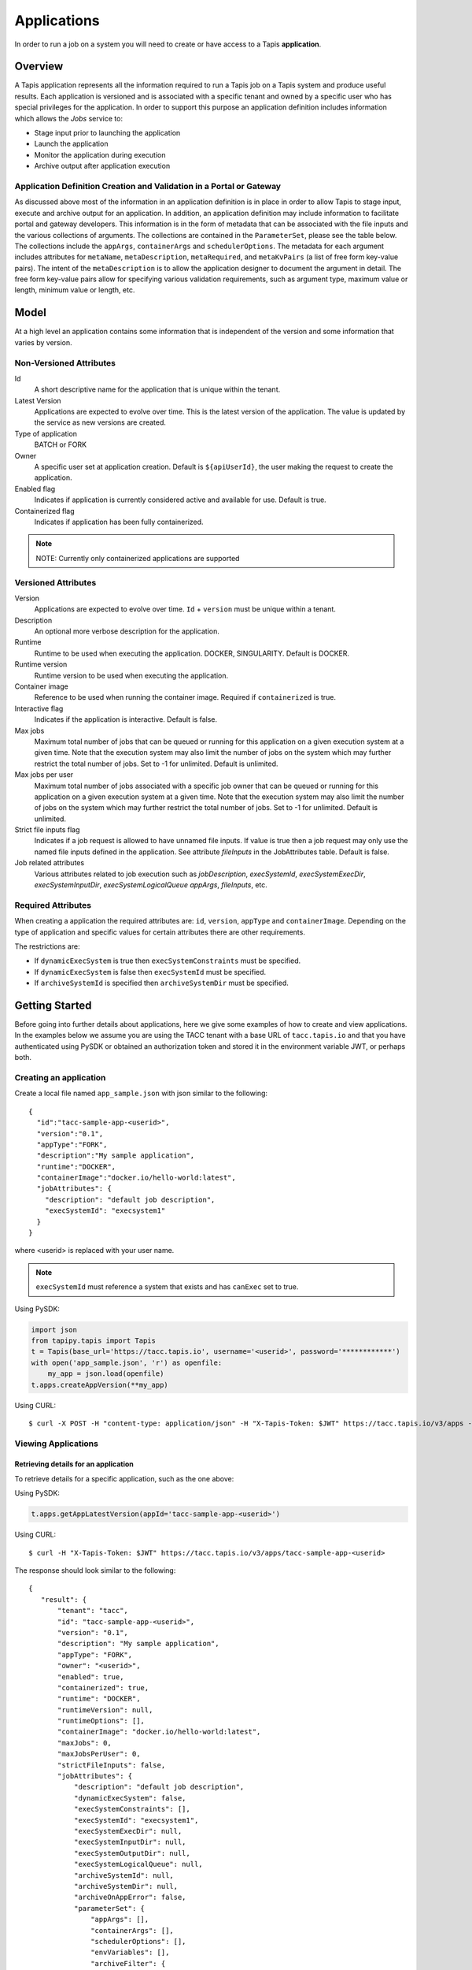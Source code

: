 .. _apps:

=======================================
Applications
=======================================

In order to run a job on a system you will need to create or have access to a Tapis **application**.

-----------------
Overview
-----------------
A Tapis application represents all the information required to run a Tapis job on a Tapis system and produce useful
results. Each application is versioned and is associated with a specific tenant and owned by a specific user who has
special privileges for the application. In order to support this purpose an application definition includes information
which allows the *Jobs* service to:

* Stage input prior to launching the application
* Launch the application
* Monitor the application during execution
* Archive output after application execution

..
    Dynamic Execution System Selection
    ~~~~~~~~~~~~~~~~~~~~~~~~~~~~~~~~~~
    Tapis supports dynamic selection of an execution system at runtime. Each Tapis system has certain capabilities inherent
    in the definition of the system, such as the batch scheduler type, supported container runtimes, certain information
    about the HPC queues, etc. Additional job related capabilities may also be included in a system definition. A job
    request or an application may specify a list of constraints based on these capabilities. These are used for determining
    eligible systems at job execution time.

Application Definition Creation and Validation in a Portal or Gateway
~~~~~~~~~~~~~~~~~~~~~~~~~~~~~~~~~~~~~~~~~~~~~~~~~~~~~~~~~~~~~~~~~~~~~
As discussed above most of the information in an application definition is in place in order to allow Tapis to stage
input, execute and archive output for an application. In addition, an application definition may include information to
facilitate portal and gateway developers. This information is in the form of metadata that can be associated with the
file inputs and the various collections of arguments. The collections are contained in the ``ParameterSet``, please see
the table below. The collections include the ``appArgs``, ``containerArgs`` and ``schedulerOptions``. The metadata for
each argument includes attributes for ``metaName``, ``metaDescription``, ``metaRequired``, and ``metaKvPairs`` (a list
of free form key-value pairs). The intent of the ``metaDescription`` is to allow the application designer to document
the argument in detail. The free form key-value pairs allow for specifying various validation requirements, such as
argument type, maximum value or length, minimum value or length, etc.

-----------------
Model
-----------------
At a high level an application contains some information that is independent of the version and some information that
varies by version.

Non-Versioned Attributes
~~~~~~~~~~~~~~~~~~~~~~~~

Id
  A short descriptive name for the application that is unique within the tenant.
Latest Version
  Applications are expected to evolve over time. This is the latest version of the application. The value is
  updated by the service as new versions are created.
Type of application
  BATCH or FORK
Owner
  A specific user set at application creation. Default is ``${apiUserId}``, the user making the request to
  create the application.
Enabled flag
  Indicates if application is currently considered active and available for use. Default is true.
Containerized flag
  Indicates if application has been fully containerized.
.. note::
  NOTE: Currently only containerized applications are supported

Versioned Attributes
~~~~~~~~~~~~~~~~~~~~

Version
  Applications are expected to evolve over time. ``Id`` + ``version`` must be unique within a tenant.
Description
  An optional more verbose description for the application.
Runtime
  Runtime to be used when executing the application. DOCKER, SINGULARITY. Default is DOCKER.
Runtime version
  Runtime version to be used when executing the application.
Container image
  Reference to be used when running the container image. Required if ``containerized`` is true.
Interactive flag
  Indicates if the application is interactive. Default is false.
Max jobs
  Maximum total number of jobs that can be queued or running for this application on a given execution system at
  a given time. Note that the execution system may also limit the number of jobs on the system which may further
  restrict the total number of jobs. Set to -1 for unlimited. Default is unlimited.
Max jobs per user
  Maximum total number of jobs associated with a specific job owner that can be queued or running for this application
  on a given execution system at a given time. Note that the execution system may also limit the number of jobs on the
  system which may further restrict the total number of jobs. Set to -1 for unlimited. Default is unlimited.
Strict file inputs flag
  Indicates if a job request is allowed to have unnamed file inputs. If value is true then a job request may only use
  the named file inputs defined in the application. See attribute *fileInputs* in the JobAttributes table.
  Default is false.
Job related attributes
  Various attributes related to job execution such as *jobDescription*, *execSystemId*, *execSystemExecDir*,
  *execSystemInputDir*, *execSystemLogicalQueue* *appArgs*, *fileInputs*, etc.

Required Attributes
~~~~~~~~~~~~~~~~~~~

When creating a application the required attributes are: ``id``, ``version``, ``appType`` and ``containerImage``.
Depending on the type of application and specific values for certain attributes there are other requirements.

The restrictions are:

* If ``dynamicExecSystem`` is true then ``execSystemConstraints`` must be specified.
* If ``dynamicExecSystem`` is false then ``execSystemId`` must be specified.
* If ``archiveSystemId`` is specified then ``archiveSystemDir`` must be specified.

--------------------------------
Getting Started
--------------------------------

Before going into further details about applications, here we give some examples of how to create and view applications.
In the examples below we assume you are using the TACC tenant with a base URL of ``tacc.tapis.io`` and that you have
authenticated using PySDK or obtained an authorization token and stored it in the environment variable JWT,
or perhaps both.

Creating an application
~~~~~~~~~~~~~~~~~~~~~~~

Create a local file named ``app_sample.json`` with json similar to the following::

  {
    "id":"tacc-sample-app-<userid>",
    "version":"0.1",
    "appType":"FORK",
    "description":"My sample application",
    "runtime":"DOCKER",
    "containerImage":"docker.io/hello-world:latest",
    "jobAttributes": {
      "description": "default job description",
      "execSystemId": "execsystem1"
    }
  }

where <userid> is replaced with your user name.

.. note::
  ``execSystemId`` must reference a system that exists and has ``canExec`` set to true.

Using PySDK:

.. code-block:: python

 import json
 from tapipy.tapis import Tapis
 t = Tapis(base_url='https://tacc.tapis.io', username='<userid>', password='************')
 with open('app_sample.json', 'r') as openfile:
     my_app = json.load(openfile)
 t.apps.createAppVersion(**my_app)

Using CURL::

   $ curl -X POST -H "content-type: application/json" -H "X-Tapis-Token: $JWT" https://tacc.tapis.io/v3/apps -d @app_sample.json

Viewing Applications
~~~~~~~~~~~~~~~~~~~~

Retrieving details for an application
^^^^^^^^^^^^^^^^^^^^^^^^^^^^^^^^^^^^^

To retrieve details for a specific application, such as the one above:

Using PySDK:

.. code-block:: python

 t.apps.getAppLatestVersion(appId='tacc-sample-app-<userid>')

Using CURL::

 $ curl -H "X-Tapis-Token: $JWT" https://tacc.tapis.io/v3/apps/tacc-sample-app-<userid>

The response should look similar to the following::

 {
    "result": {
        "tenant": "tacc",
        "id": "tacc-sample-app-<userid>",
        "version": "0.1",
        "description": "My sample application",
        "appType": "FORK",
        "owner": "<userid>",
        "enabled": true,
        "containerized": true,
        "runtime": "DOCKER",
        "runtimeVersion": null,
        "runtimeOptions": [],
        "containerImage": "docker.io/hello-world:latest",
        "maxJobs": 0,
        "maxJobsPerUser": 0,
        "strictFileInputs": false,
        "jobAttributes": {
            "description": "default job description",
            "dynamicExecSystem": false,
            "execSystemConstraints": [],
            "execSystemId": "execsystem1",
            "execSystemExecDir": null,
            "execSystemInputDir": null,
            "execSystemOutputDir": null,
            "execSystemLogicalQueue": null,
            "archiveSystemId": null,
            "archiveSystemDir": null,
            "archiveOnAppError": false,
            "parameterSet": {
                "appArgs": [],
                "containerArgs": [],
                "schedulerOptions": [],
                "envVariables": [],
                "archiveFilter": {
                    "includes": [],
                    "excludes": [],
                    "includeLaunchFiles": true
                }
            },
            "fileInputDefinitions": [],
            "nodeCount": 1,
            "coresPerNode": 1,
            "memoryMB": 100,
            "maxMinutes": 10,
            "subscriptions": [],
            "tags": []
        },
        "tags": [],
        "notes": {},
        "uuid": "40a60a11-41fe-45ea-8674-d2cfe04992f6",
        "deleted": false,
        "created": "2021-04-22T21:30:10.590999Z",
        "updated": "2021-04-22T21:30:10.590999Z"
    },
    "status": "success",
    "message": "TAPIS_FOUND App found: tacc-sample-app-<userid>",
    "version": "0.0.1-SNAPSHOT",
    "metadata": null
 }

Retrieving details for all applications
^^^^^^^^^^^^^^^^^^^^^^^^^^^^^^^^^^^^^^^

To see the current list of applications that you are authorized to view:

.. comment
.. comment (NOTE: See the section below on searching and filtering to find out how to control the amount of information returned)

Using PySDK:

.. code-block:: python

 t.apps.getApps()

Using CURL::

 $ curl -H "X-Tapis-Token: $JWT" https://tacc.tapis.io/v3/apps?select=allAttributes

The response should contain a list of items similar to the single listing shown above.

-----------------------------------
Minimal Definition and Restrictions
-----------------------------------
When creating an application the required attributes are: *id*, *version*, *appType* and *containerImage*.
Depending on the type of application and specific values for certain attributes there are other requirements.
The restrictions are:

* If *dynamicExecSystem* is true then *execSystemConstraints* is required.
* If *dynamicExecSystem* is false then *execSystemId* is required.
* If *archiveSystemId* is specified then *archiveSystemDir* is required.
* If *appType* is FORK then the following attributes may not be specified: *maxJobs*, *maxJobsPerUser*, *nodeCount*,
  *coresPerNode*, *memoryMB*, *maxMinutes*.

------------------
Version
------------------
Versioning scheme is at the discretion of the application author. The combination of ``tenant+id+version`` uniquely
identifies an application in the Tapis environment. It is recommended that a two or three level form of
semantic versioning be used. The fully qualified application reference within a tenant is constructed by appending
a hyphen to the name followed by the version string. For example, the first two versions of an application might
be myapp-0.0.1 and myapp-0.0.2. If a version is not specified when retrieving an application then by default the most
recently created version of the application will be returned.

-------------------------
Containerized Application
-------------------------
An application that has been containerized is one that can be executed using a single container image. When the flag
*containerized* is set to true then the attribute *containerImage* must be specified. Tapis will use the appropriate
container runtime command and provide support for making the input and output directories available to the container
when running the container image.

.. note::
  NOTE: Currently only containerized applications are supported

------------------------------
Directory Semantics and Macros
------------------------------
At job submission time the Jobs service supports the use of macros based on template variables. These variables may be
referenced when specifying directories in an application definition. For a full list of supported variables please see
the Jobs Service. Here are some examples of variables that may be used when specifying directories for an application:

* *jobId* - The Id of the job determined at job submission.
* *jobOwner* - The owner of the job determined at job submission.
* *jobWorkingDir* - Default parent directory from which a job is run. This will be relative to the effective root
  directory *rootDir* on the execution system. *rootDir* and *jobWorkingDir* are attributes of the execution system.
* *HOST_EVAL($<ENV_VARIABLE>)* - The value of the environment variable *ENV_VARIABLE* when evaluated on the execution
  system host when logging in under the job's effective user ID. This is a dynamic value determined at job submission
  time. The function *HOST_EVAL()* extracts specific environment variable values for use during job setup. In
  particular, the TACC specific values of *$HOME*, *$WORK*, *$SCRATCH* and *$FLASH* can be referenced. The specified
  environment variable name is used **as-is**. It is **not** subject to macro substitution. However, the function call
  can have a path string appended to it, such as in *HOST_EVAL($SCRATCH)/tmp/${jobId}*, and macro substitution will be
  applied to the path string.

-----------------
Permissions
-----------------
At application creation time the owner is given full authorization. Authorizations for other users must be granted
in separate API calls.
Permissions may be granted and revoked through the applications API. Please
note that grants and revokes through this service only impact the default role for the
user. A user may still have access through permissions in another role. So even after
revoking permissions through this service when permissions are retrieved the access may
still be listed. This indicates access has been granted via another role.

Permissions are specified as either ``*`` for all permissions or some combination of the
following specific permissions: ``("READ","MODIFY","EXECUTE")``. Specifying permissions in all
lower case is also allowed. Having ``MODIFY`` implies ``READ``.

-----------------
Deletion
-----------------
An application may be deleted. Deletion means the application is marked as deleted and
is no longer available for use. It will no longer show up in searches and operations on
the application will no longer be allowed. The application definition is retained for auditing
purposes. Note this means that application IDs may not be re-used after deletion.

-----------------------------
Application Attributes Table
-----------------------------

+---------------------+----------------+----------------------+--------------------------------------------------------------------------------------+
| Attribute           | Type           | Example              | Notes                                                                                |
+=====================+================+======================+======================================================================================+
| tenant              | String         | designsafe           | - Name of the tenant for which the application is defined.                           |
|                     |                |                      | - *tenant* + $version* + *name* must be unique.                                      |
|                     |                |                      |                                                                                      |
+---------------------+----------------+----------------------+--------------------------------------------------------------------------------------+
| id                  | String         | my-ds-app            | - Name of the application. URI safe, see RFC 3986.                                   |
|                     |                |                      | - *tenant* + $version* + *id* must be unique.                                        |
|                     |                |                      | - Allowed characters: Alphanumeric [0-9a-zA-Z] and special characters [-._~].        |
|                     |                |                      | - **Required** at creation time.                                                     |
+---------------------+----------------+----------------------+--------------------------------------------------------------------------------------+
| version             | String         | 0.0.1                | - Version of the application. URI safe, see RFC 3986.                                |
|                     |                |                      | - *tenant* + $version* + *id* must be unique.                                        |
|                     |                |                      | - Allowed characters: Alphanumeric [0-9a-zA-Z] and special characters [-._~].        |
|                     |                |                      | - **Required** at creation time.                                                     |
+---------------------+----------------+----------------------+--------------------------------------------------------------------------------------+
| description         | String         | A sample application | - Description                                                                        |
+---------------------+----------------+----------------------+--------------------------------------------------------------------------------------+
| appType             | enum           | BATCH                | - Type of application.                                                               |
|                     |                |                      | - Types: BATCH, FORK                                                                 |
|                     |                |                      | - **Required** at creation time.                                                     |
+---------------------+----------------+----------------------+--------------------------------------------------------------------------------------+
| owner               | String         | jdoe                 | - User name of *owner*. Default is *${apiUserId}*.                                   |
|                     |                |                      | - Variable references: *${apiUserId}*                                                |
+---------------------+----------------+----------------------+--------------------------------------------------------------------------------------+
| enabled             | boolean        | FALSE                | - Indicates if application currently enabled for use. Default is TRUE.               |
+---------------------+----------------+----------------------+--------------------------------------------------------------------------------------+
| runtime             | enum           | SINGULARITY          | - Runtime to be used when executing the application. Default is DOCKER.              |
|                     |                |                      | - Runtimes: DOCKER, SINGULARITY                                                      |
+---------------------+----------------+----------------------+--------------------------------------------------------------------------------------+
| runtimeVersion      | String         | 2.5.2                | - Version or range of versions required.                                             |
+---------------------+----------------+----------------------+--------------------------------------------------------------------------------------+
| containerImage      | String         |docker.io/hello-world | - Reference for the container image. Other examples:                                 |
|                     |                |                      | - Singularity: shub://GodloveD/lolcow                                                |
|                     |                |                      | - Docker: tapis/hello-tapis:0.0.1                                                    |
|                     |                |                      | - **Required** at creation time.                                                     |
+---------------------+----------------+----------------------+--------------------------------------------------------------------------------------+
| isInteractive       | boolean        | FALSE                | - Indicates if application is interactive. Default is FALSE.                         |
+---------------------+----------------+----------------------+--------------------------------------------------------------------------------------+
| maxJobs             | int            | 10                   | - Max number of jobs that can be running for this app on an exec system.             |
|                     |                |                      | - Execution system may also limit the number of jobs on the system.                  |
|                     |                |                      | - Set to -1 for unlimited. Default is unlimited.                                     |
+---------------------+----------------+----------------------+--------------------------------------------------------------------------------------+
| maxJobsPerUser      | int            | 2                    | - Max number of jobs per job owner.                                                  |
|                     |                |                      | - Execution system may also limit the number of jobs on the system.                  |
|                     |                |                      | - Set to -1 for unlimited. Default is unlimited.                                     |
+---------------------+----------------+----------------------+--------------------------------------------------------------------------------------+
| strictFileInputs    | boolean        | FALSE                | - Indicates if a job request is allowed to have unnamed file inputs.                 |
|                     |                |                      | - If TRUE then a job request may only use named file inputs defined in the app.      |
|                     |                |                      | - Default is FALSE.                                                                  |
+---------------------+----------------+----------------------+--------------------------------------------------------------------------------------+
| jobAttributes       | JobAttributes  |                      | - Various attributes related to job execution.                                       |
|                     |                |                      | - See table below.                                                                   |
|                     |                |                      | - **Required** at creation time.                                                     |
+---------------------+----------------+----------------------+--------------------------------------------------------------------------------------+
| tags                | [String]       |                      | - List of tags as simple strings.                                                    |
+---------------------+----------------+----------------------+--------------------------------------------------------------------------------------+
| notes               | String         |{"project": "myproj"} | - Simple metadata in the form of a Json object.                                      |
+---------------------+----------------+----------------------+--------------------------------------------------------------------------------------+
| uuid                | UUID           | 20281                | - Auto-generated by service.                                                         |
+---------------------+----------------+----------------------+--------------------------------------------------------------------------------------+
| created             | Timestamp      | 2020-06-19T15:10:43Z | - When the app was created. Maintained by service.                                   |
+---------------------+----------------+----------------------+--------------------------------------------------------------------------------------+
| updated             | Timestamp      | 2020-07-04T23:21:22Z | - When the app was last updated. Maintained by service.                              |
+---------------------+----------------+----------------------+--------------------------------------------------------------------------------------+

------------------------
JobAttributes Table
------------------------

..
    | dynamicExecSystem   | boolean        |                      | - Indicates if constraints are to be used to select an execution system.             |
    |                     |                |                      | - The default is FALSE.                                                              |
    +---------------------+----------------+----------------------+--------------------------------------------------------------------------------------+
    | execSystem          | [String]       | ["A=aval AND",       | - Capability constraints to use when dynamically searching for an execution system.  |
    | Constraints         |                |   "B=bval"]          |                                                                                      |
    +---------------------+----------------+----------------------+--------------------------------------------------------------------------------------+

+---------------------+----------------+----------------------+--------------------------------------------------------------------------------------+
| Attribute           | Type           | Example              | Notes                                                                                |
+=====================+================+======================+======================================================================================+
| description         | String         |                      | - Description to be filled in when this application is used to run a job.            |
|                     |                |                      | - Macros allow this to act as a template to be filled in at job runtime.             |
+---------------------+----------------+----------------------+--------------------------------------------------------------------------------------+
| execSystemId        | String         |                      | - Specific system on which the application is to be run.                             |
|                     |                |                      | - Ignored if dynamicExecSystem is true.                                              |
+---------------------+----------------+----------------------+--------------------------------------------------------------------------------------+
| execSystemExecDir   | String         |                      | - Directory where application assets are staged.                                     |
|                     |                |                      | - Current working directory at application launch time.                              |
|                     |                |                      | - Macro template variables such as ${jobWorkingDir} may be used.                     |
|                     |                |                      | - Default is ${jobWorkingDir}/jobs/${jobId}                                          |
+---------------------+----------------+----------------------+--------------------------------------------------------------------------------------+
| execSystemInputDir  | String         |                      | - Directory where Tapis is to stage the inputs required by the application.          |
|                     |                |                      | - Macro template variables such as ${jobWorkingDir} may be used.                     |
|                     |                |                      | - Default is ${jobWorkingDir}/jobs/${jobId}                                          |
+---------------------+----------------+----------------------+--------------------------------------------------------------------------------------+
| execSystemOutputDir | String         |                      | - Directory where Tapis expects the application to store its final output results.   |
|                     |                |                      | - Files here are candidates for archiving.                                           |
|                     |                |                      | - Macro template variables such as ${jobWorkingDir} may be used.                     |
|                     |                |                      | - Default is ${jobWorkingDir}/jobs/${jobId}/output                                   |
+---------------------+----------------+----------------------+--------------------------------------------------------------------------------------+
| execSystem          | String         | normal               | - LogicalQueue to use when running the job.                                          |
| LogicalQueue        |                |                      |                                                                                      |
+---------------------+----------------+----------------------+--------------------------------------------------------------------------------------+
| archiveSystemId     | String         |                      | - System to use when archiving outputs.                                              |
+---------------------+----------------+----------------------+--------------------------------------------------------------------------------------+
| archiveSystemDir    | String         |                      | - Directory on *archiveSystemId* where outputs will be placed.                       |
|                     |                |                      | - This will be relative to the effective root directory defined for archiveSystemId. |
|                     |                |                      | - Default is ${jobWorkingDir}/jobs/${jobId}                                          |
+---------------------+----------------+----------------------+--------------------------------------------------------------------------------------+
| archiveOnAppError   | boolean        |                      | - Indicates if outputs should be archived if there is an error while running job.    |
|                     |                |                      | - The default is TRUE.                                                               |
+---------------------+----------------+----------------------+--------------------------------------------------------------------------------------+
| parameterSet        | ParameterSet   |                      | - Various collections used during job execution.                                     |
|                     |                |                      | - App arguments, container arguments, scheduler options, environment variables, etc. |
|                     |                |                      | - See table below.                                                                   |
+---------------------+----------------+----------------------+--------------------------------------------------------------------------------------+
| fileInputs          | [FileInput]    |                      | - Collection of inputs for the application.                                          |
|                     |                |                      | - Each input must have a name and may be defined as required or optional.            |
|                     |                |                      | - *strictFileInputs*=TRUE means only inputs defined here may be specified for job.   |
|                     |                |                      | - See table below.                                                                   |
+---------------------+----------------+----------------------+--------------------------------------------------------------------------------------+
| nodeCount           | int            |                      | - Number of nodes to request during job submission.                                  |
+---------------------+----------------+----------------------+--------------------------------------------------------------------------------------+
| coresPerNode        | int            |                      | - Number of cores per node to request during job submission.                         |
+---------------------+----------------+----------------------+--------------------------------------------------------------------------------------+
| memoryMB            | int            |                      | - Memory in megabytes to request during job submission.                              |
+---------------------+----------------+----------------------+--------------------------------------------------------------------------------------+
| maxMinutes          | int            |                      | -  Run time to request during job submission.                                        |
+---------------------+----------------+----------------------+--------------------------------------------------------------------------------------+
| subscriptions       |                |                      | - Notification subscriptions.                                                        |
|                     |                |                      | - See table below.                                                                   |
+---------------------+----------------+----------------------+--------------------------------------------------------------------------------------+
| tags                | [String]       |                      | - List of tags as simple strings.                                                    |
+---------------------+----------------+----------------------+--------------------------------------------------------------------------------------+

-----------------------------
ParameterSet Attributes Table
-----------------------------

+---------------------+----------------+----------------------+--------------------------------------------------------------------------------------+
| Attribute           | Type           | Example              | Notes                                                                                |
+=====================+================+======================+======================================================================================+
| appArgs             | [Arg]          |                      | - Command line arguments passed to the application.                                  |
|                     |                |                      | - See table below.                                                                   |
+---------------------+----------------+----------------------+--------------------------------------------------------------------------------------+
| containerArgs       | [Arg]          |                      | - Command line arguments passed to the container runtime.                            |
|                     |                |                      | - See table below.                                                                   |
+---------------------+----------------+----------------------+--------------------------------------------------------------------------------------+
| schedulerOptions    | [Arg]          |                      | - Scheduler options passed to the HPC batch scheduler.                               |
|                     |                |                      | - See table below.                                                                   |
+---------------------+----------------+----------------------+--------------------------------------------------------------------------------------+
| envVariables        | [String]       |                      | - Environment variables placed into the runtime environment.                         |
|                     |                |                      | - Specified in the form <key>=<value> where <value> is optional.                     |
+---------------------+----------------+----------------------+--------------------------------------------------------------------------------------+
| archiveFilter       | ArchiveFilter  |                      | - Sets of files to include or exclude when archiving.                                |
|                     |                |                      | - Default is to include all files in *execSystemOutputDir*.                          |
|                     |                |                      | - See table below.                                                                   |
+---------------------+----------------+----------------------+--------------------------------------------------------------------------------------+

------------------------------
ArchiveFilter Attributes Table
------------------------------

+---------------------+----------------+----------------------+--------------------------------------------------------------------------------------+
| Attribute           | Type           | Example              | Notes                                                                                |
+=====================+================+======================+======================================================================================+
| includes            | [String]       |                      | - Files to include when archiving after execution of the application.                |
|                     |                |                      | - excludes list has precedence.                                                      |
+---------------------+----------------+----------------------+--------------------------------------------------------------------------------------+
| excludes            | [String]       |                      | - Files to skip when archiving after execution of the application.                   |
|                     |                |                      | - excludes list has precedence.                                                      |
+---------------------+----------------+----------------------+--------------------------------------------------------------------------------------+
| includeLaunchFiles  | boolean        |                      | - Indicates if Tapis generated launch scripts are to be included when archiving.     |
+---------------------+----------------+----------------------+--------------------------------------------------------------------------------------+

------------------------
Arg Attributes Table
------------------------

+---------------------+----------------+----------------------+--------------------------------------------------------------------------------------+
| Attribute           | Type           | Example              | Notes                                                                                |
+=====================+================+======================+======================================================================================+
| value               | String         |                      | - Value for the argument                                                             |
|                     |                |                      | - **Required** at creation time.                                                     |
+---------------------+----------------+----------------------+--------------------------------------------------------------------------------------+
| metaName            | String         |                      | - Identifying label associated with the argument.                                    |
|                     |                |                      | - **Required** at creation time if metadata is included.                             |
+---------------------+----------------+----------------------+--------------------------------------------------------------------------------------+
| metaDescription     | String         |                      | -                                                                                    |
+---------------------+----------------+----------------------+--------------------------------------------------------------------------------------+
| metaRequired        | boolean        |                      | - Indicates if input must be present prior to execution of the application.          |
|                     |                |                      | - Default is FALSE.                                                                  |
+---------------------+----------------+----------------------+--------------------------------------------------------------------------------------+
| metaKvPairs         | [String]       |                      | - Additional information as key-value pairs.                                         |
|                     |                |                      | - Each pair must be in the form <key>=<value> where <value> is optional.             |
+---------------------+----------------+----------------------+--------------------------------------------------------------------------------------+

--------------------------
FileInput Attributes Table
--------------------------

+---------------------+----------------+----------------------+--------------------------------------------------------------------------------------+
| Attribute           | Type           | Example              | Notes                                                                                |
+=====================+================+======================+======================================================================================+
| sourceUrl           | String         |                      | - Source used by the Jobs service when transferring files.                           |
+---------------------+----------------+----------------------+--------------------------------------------------------------------------------------+
| targetPath          | String         |                      | - Target path used by the Jobs service when transferring files.                      |
+---------------------+----------------+----------------------+--------------------------------------------------------------------------------------+
| inPlace             | boolean        |                      | - Default is FALSE.                                                                  |
+---------------------+----------------+----------------------+--------------------------------------------------------------------------------------+
| metaName            | String         |                      | - Identifying label associated with the input. Typically used during a job request.  |
|                     |                |                      | - **Required** at creation time.                                                     |
+---------------------+----------------+----------------------+--------------------------------------------------------------------------------------+
| metaDescription     | String         |                      | -                                                                                    |
+---------------------+----------------+----------------------+--------------------------------------------------------------------------------------+
| metaRequired        | boolean        |                      | - Indicates if input must be present prior to execution of the application.          |
|                     |                |                      | - Default is FALSE.                                                                  |
+---------------------+----------------+----------------------+--------------------------------------------------------------------------------------+
| metaKvPairs         | [String]       |                      | - Additional information as key-value pairs.                                         |
|                     |                |                      | - Each pair must be in the form <key>=<value> where <value> is optional.             |
+---------------------+----------------+----------------------+--------------------------------------------------------------------------------------+

-----------------------
Searching
-----------------------
The service provides a way for users to search for applications based on a list of search conditions provided either as query
parameters for a GET call or a list of conditions in a request body for a POST call to a dedicated search endpoint.

Search using GET
~~~~~~~~~~~~~~~~
To search when using a GET request to the ``apps`` endpoint a list of search conditions may be specified
using a query parameter named ``search``. Each search condition must be surrounded with parentheses, have three parts
separated by the character ``.`` and be joined using the character ``~``.
All conditions are combined using logical AND. The general form for specifying the query parameter is as follows::

  ?search=(<attribute_1>.<op_1>.<value_1>)~(<attribute_2>.<op_2>.<value_2>)~ ... ~(<attribute_N>.<op_N>.<value_N>)

Attribute names are given in the table above and may be specified using Camel Case or Snake Case.

Supported operators: ``eq`` ``neq`` ``gt`` ``gte`` ``lt`` ``lte`` ``in`` ``nin`` ``like`` ``nlike`` ``between`` ``nbetween``

For more information on search operators, handling of timestamps, lists, quoting, escaping and other general information on
search please see <TBD>.

Example CURL command to search for applications that have ``Test`` in the id, are of type FORK and allow for *maxJobs*
greater than ``5``::

 $ curl -H "X-Tapis-Token: $JWT" https://tacc.tapis.io/v3/apps?search="(id.like.*Test*)~(app_type.eq.FORK)~(max_jobs.gt.5)"

Notes:

* For the ``like`` and ``nlike`` operators the wildcard character ``*`` matches zero or more characters and ``!`` matches exactly one character.
* For the ``between`` and ``nbetween`` operators the value must be a two item comma separated list of unquoted values.
* If there is only one condition the surrounding parentheses are optional.
* In a shell environment the character ``&`` separating query parameters must be escaped with a backslash.
* In a shell environment the query value must be surrounded by double quotes and the following characters must be escaped with a backslash in order to be properly interpreted by the shell:

  * ``"`` ``\`` `````

* Attribute names may be specified using Camel Case or Snake Case.
* Following complex attributes not supported when searching:

  * ``jobAttributes`` ``tags``  ``notes``


Dedicated Search Endpoint
~~~~~~~~~~~~~~~~~~~~~~~~~
The service provides the dedicated search endpoint ``apps/search/apps`` for specifying complex queries. Using a GET
request to this endpoint provides functionality similar to above but with a different syntax. For more complex
queries a POST request may be used with a request body specifying the search conditions using an SQL-like syntax.

Search using GET on Dedicated Endpoint
^^^^^^^^^^^^^^^^^^^^^^^^^^^^^^^^^^^^^^
Sending a GET request to the search endpoint provides functionality very similar to that provided for the endpoint
``apps`` described above. A list of search conditions may be specified using a series of query parameters, one for each attribute.
All conditions are combined using logical AND. The general form for specifying the query parameters is as follows::

  ?<attribute_1>.<op_1>=<value_1>&<attribute_2>.<op_2>=<value_2>)& ... &<attribute_N>.<op_N>=<value_N>

Attribute names are given in the table above and may be specified using Camel Case or Snake Case.

Supported operators: ``eq`` ``neq`` ``gt`` ``gte`` ``lt`` ``lte`` ``in`` ``nin`` ``like`` ``nlike`` ``between`` ``nbetween``

For more information on search operators, handling of timestamps, lists, quoting, escaping and other general information on
search please see <TBD>.

Example CURL command to search for applications that have ``Test`` in the id, are of type FORK and allow for *maxJobs*
greater than ``5``::

 $ curl -H "X-Tapis-Token: $JWT" https://tacc.tapis.io/v3/apps/search/apps?id.like=*Test*\&app_type.eq=FORK\&max_jobs.gt=5

Notes:

* For the ``like`` and ``nlike`` operators the wildcard character ``*`` matches zero or more characters and ``!`` matches exactly one character.
* For the ``between`` and ``nbetween`` operators the value must be a two item comma separated list of unquoted values.
* In a shell environment the character ``&`` separating query parameters must be escaped with a backslash.
* Attribute names may be specified using Camel Case or Snake Case.
* Following complex attributes not supported when searching:

  * ``jobAttributes`` ``tags``  ``notes``

Search using POST on Dedicated Endpoint
^^^^^^^^^^^^^^^^^^^^^^^^^^^^^^^^^^^^^^^
More complex search queries are supported when sending a POST request to the endpoint ``apps/search/apps``.
For these requests the request body must contain json with a top level property name of ``search``. The
``search`` property must contain an array of strings specifying the search criteria in
an SQL-like syntax. The array of strings are concatenated to form the full search query.
The full query must be in the form of an SQL-like ``WHERE`` clause. Note that not all SQL features are supported.

For example, to search for apps that are owned by ``jdoe`` and of type ``FORK`` or owned by
``jsmith`` and allow for *maxJobs* less than ``5`` create a local file named ``app_search.json``
with following json::

  {
    "search":
      [
        "(owner = 'jdoe' AND app_type = 'FORK') OR",
        "(owner = 'jsmith' AND max_jobs < 5)"
      ]
  }

To execute the search use a CURL command similar to the following::

   $ curl -X POST -H "content-type: application/json" -H "X-Tapis-Token: $JWT" https://tacc.tapis.io/v3/apps/search/apps -d @app_search.json

Notes:

* String values must be surrounded by single quotes.
* Values for BETWEEN must be surrounded by single quotes.
* Search query parameters as described above may not be used in conjunction with a POST request.
* SQL features not supported include:

  * ``IS NULL`` and ``IS NOT NULL``
  * Arithmetic operations
  * Unary operators
  * Specifying escape character for ``LIKE`` operator


Map of SQL operators to Tapis operators
***************************************
+----------------+----------------+
| Sql Operator   | Tapis Operator |
+================+================+
| =              | eq             |
+----------------+----------------+
| <>             | neq            |
+----------------+----------------+
| <              | lt             |
+----------------+----------------+
| <=             | lte            |
+----------------+----------------+
| >              | gt             |
+----------------+----------------+
| >=             | gte            |
+----------------+----------------+
| LIKE           | like           |
+----------------+----------------+
| NOT LIKE       | nlike          |
+----------------+----------------+
| BETWEEN        | between        |
+----------------+----------------+
| NOT BETWEEN    | nbetween       |
+----------------+----------------+
| IN             | in             |
+----------------+----------------+
| NOT IN         | nin            |
+----------------+----------------+

-----------------------
Sort, Limit and Select
-----------------------
When a list of applications is being retrieved the service provides for sorting and limiting the results. When retrieving
either a list of resources or a single resource the service also provides a way to *select* which fields (i.e.
attributes) are included in the results. Sorting, limiting and attribute selection are supported using query parameters.

Selecting
~~~~~~~~~
When retrieving applications the fields (i.e. attributes) to be returned may be specified as a comma separated list using
a query parameter named ``select``. Attribute names may be given using Camel Case or Snake Case.

Notes:

 * Special select keywords are supported: ``allAttributes`` and ``summaryAttributes``
 * Summary attributes include:

   * ``id``, ``version``, ``appType``, ``owner``

 * By default all attributes are returned when retrieving a single resource via the endpoint apps/<app_id>.
 * By default summary attributes are returned when retrieving a list of applications.
 * Specifying nested attributes is not supported.
 * The attribute ``id`` is always returned.

For example, to return only the attributes ``version`` and ``containerImage`` the
CURL command would look like this::

 $ curl -H "X-Tapis-Token: $JWT" https://tacc.tapis.io/v3/apps?select=version,containerImage

The response should look similar to the following::

 {
    "result": [
        {
            "id": "TestApp1",
            "version": "0.0.1",
            "containerImage": "containterimage1"
        },
        {
            "id": "JobApp1",
            "version": "0.0.1",
            "containerImage": "containterimage1"
        },
        {
            "id": "JobAppWithInput",
            "version": "0.0.1",
            "containerImage": "containterimage1"
        },
        {
            "id": "SleepSeconds",
            "version": "0.0.1",
            "containerImage": "tapis/testapps:main"
        }
    ],
    "status": "success",
    "message": "TAPIS_FOUND Apps found: 11 applications",
    "version": "0.0.1-SNAPSHOT",
    "metadata": {
        "recordCount": 4,
        "recordLimit": 100,
        "recordsSkipped": 0,
        "orderBy": null,
        "startAfter": null,
        "totalCount": -1
    }
 }


Sorting
~~~~~~~
The query parameter for sorting is named ``orderBy`` and the value is the attribute name to sort on with an optional
sort direction. The general format is ``<attribute_name>(<dir>)``. The direction may be ``asc`` for ascending or
``desc`` for descending. The default direction is ascending.

Examples:

 * orderBy=id
 * orderBy=id(asc)
 * orderBy=name(desc),created
 * orderBy=id(asc),created(desc)

Limiting
~~~~~~~~
Additional query parameters may be used in order to limit the number and starting point for results. This is useful for
implementing paging. The query parameters are:

 * ``limit`` - Limit number of items returned. For example limit=10.

   * Use 0 or less for unlimited.
   * Default is 100.

 * ``skip`` - Number of items to skip. For example skip=10.

   * May not be used with startAfter.
   * Default is 0.

 * ``startAfter`` - Where to start when sorting. For example limit=10&orderBy=id(asc),created(desc)&startAfter=101

   * May not be used with ``skip``.
   * Must also specify ``orderBy``.
   * The value of ``startAfter`` applies to the major ``orderBy`` field.
   * Condition is context dependent. For ascending the condition is value > ``startAfter`` and for descending the condition is value < ``startAfter``.

When implementing paging it is recommend to always use ``orderBy`` and when possible use ``limit+startAfter`` rather
than ``limit+skip``. Sorting should always be included since returned results are not guaranteed to be in the same order
for each call. The combination of ``limit+startAfter`` is preferred because ``limit+skip`` is more likely to result in
inconsistent results as records are added and removed. Using ``limit+startAfter`` works best when the attribute has a
natural sequential ordering such as when an attribute represents a timestamp or a sequential ID.

---------------
Tapis Responses
---------------
For requests that return a list of resources the response result object will contain the list of resource records that
match the user's query and the response metadata object will contain information related to sorting and limiting.

The metadata object will contain the following information:

 * ``recordCount`` - Actual number of records returned.
 * ``recordLimit`` - The limit query parameter specified in the request. -1 if query parameter was not specified.
 * ``recordsSkipped`` - The skip query parameter specified in the request. -1 if query parameter was not specified.
 * ``orderBy`` - The orderBy query parameter specified in the request. Empty string if query parameter was not specified.
 * ``startAfter`` - The startAfter query parameter specified in the request. Empty string if query parameter was not specified.
 * ``totalCount`` - Total number of records that would have been returned without a limit query parameter being imposed. -1 if total count was not computed.

For performance reasons computation of ``totalCount`` is only determined on demand. This is controlled by the boolean
query parameter ``computeTotal``. By default ``computeTotal`` is false.

Example query and response:

Query::

 $ curl -H "X-Tapis-Token: $JWT" https://tacc.tapis.io/v3/apps?limit=2&orderBy=id(desc)

Response::

 {
    "result": [
        {
            "id": "TestApp1",
            "version": "0.0.1",
            "appType": "BATCH",
            "owner": "testuser2"
        },
        {
            "id": "tacc-sample-app",
            "version": "0.1",
            "appType": "FORK",
            "owner": "testuser2"
        }
    ],
    "status": "success",
    "message": "TAPIS_FOUND Apps found: 2 applications",
    "version": "0.0.1-SNAPSHOT",
    "metadata": {
        "recordCount": 2,
        "recordLimit": 2,
        "recordsSkipped": 0,
        "orderBy": "id(desc)",
        "startAfter": null,
        "totalCount": -1
    }
  }

Heading 2
~~~~~~~~~

Heading 3
^^^^^^^^^

Heading 4
*********
